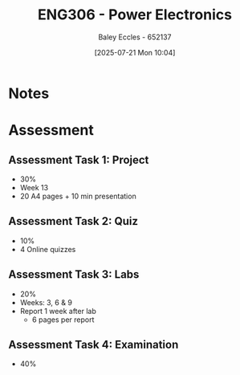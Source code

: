 :PROPERTIES:
:ID:       84763217-4e3e-4dbe-a1fb-a2657e025dc7
:END:
#+title: ENG306 - Power Electronics
#+date: [2025-07-21 Mon 10:04]
#+AUTHOR: Baley Eccles - 652137
#+STARTUP: latexpreview

* Notes




* Assessment
** Assessment Task 1: Project
 - 30%
 - Week 13
 - 20 A4 pages + 10 min presentation

** Assessment Task 2: Quiz
 - 10%
 - 4 Online quizzes

** Assessment Task 3: Labs
 - 20%
 - Weeks: 3, 6 & 9
 - Report 1 week after lab
   - 6 pages per report

** Assessment Task 4: Examination
 - 40%
